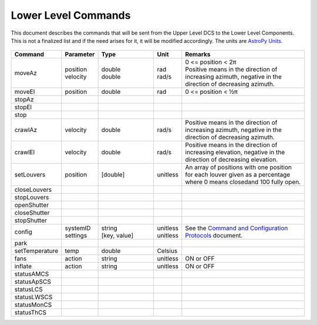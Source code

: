 .. py:currentmodule:: lsst.ts.Dome

.. _lsst.ts.Dome-commands:

####################
Lower Level Commands
####################

This document describes the commands that will be sent from the Upper Level DCS to the Lower Level Components. This is not a finalized list and if the need arises for it, it will be modified accordingly. The units are `AstroPy Units`_.

    .. _AstroPy Units: https://docs.astropy.org/en/stable/units/index.html#module-astropy.units.si

.. csv-table::
    :widths: 5, 5, 25, 5, 60
    :header: Command, Parameter, Type, Unit, Remarks

    "moveAz", "| position
    | velocity", "| double
    | double", "| rad
    | rad/s", "| 0 <= position < 2π
    | Positive means in the direction of increasing azimuth, negative in the direction of decreasing azimuth."
    "moveEl", "position", "double", "rad", "0 <= position < ½π"
    "stopAz"
    "stopEl"
    "stop"
    "crawlAz", "velocity", "double", "rad/s", "Positive means in the direction of increasing azimuth, negative in the direction of decreasing azimuth."
    "crawlEl", "velocity", "double", "rad/s", "Positive means in the direction of increasing elevation, negative in the direction of decreasing elevation."
    "setLouvers", "position", "[double]", "unitless", "An array of positions with one position for each louver given as a percentage where 0 means closedand 100 fully open."
    "closeLouvers"
    "stopLouvers"
    "openShutter"
    "closeShutter"
    "stopShutter"
    "config", "| systemID
    | settings", "| string
    | [key, value]", "| unitless
    | unitless", "| See the `Command and Configuration Protocols`_ document."
    "park"
    "setTemperature", "temp", "double", "Celsius"
    "fans", "action", "string", "unitless", "ON or OFF"
    "inflate", "action", "string", "unitless", "ON or OFF"
    "statusAMCS"
    "statusApSCS"
    "statusLCS"
    "statusLWSCS"
    "statusMonCS"
    "statusThCS"

.. _Command and Configuration Protocols: ./protocols.html